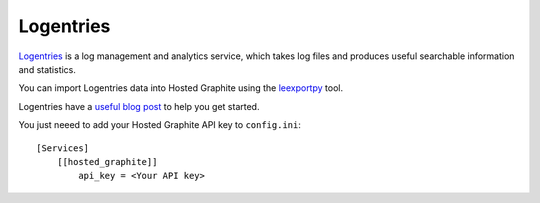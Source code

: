 
Logentries
===========

.. index:: Logentries

`Logentries <https://logentries.com/>`_ is a log management and analytics service, which takes log files and produces useful searchable information and statistics.

You can import Logentries data into Hosted Graphite using the `leexportpy <https://github.com/rapid7/leexportpy/>`_ tool.

Logentries have a `useful blog post <https://blog.rapid7.com/2016/07/05/introduction-to-leexportpy/>`_ to help you get started.

You just neeed to add your Hosted Graphite API key to ``config.ini``::

    [Services]
        [[hosted_graphite]]
            api_key = <Your API key>
